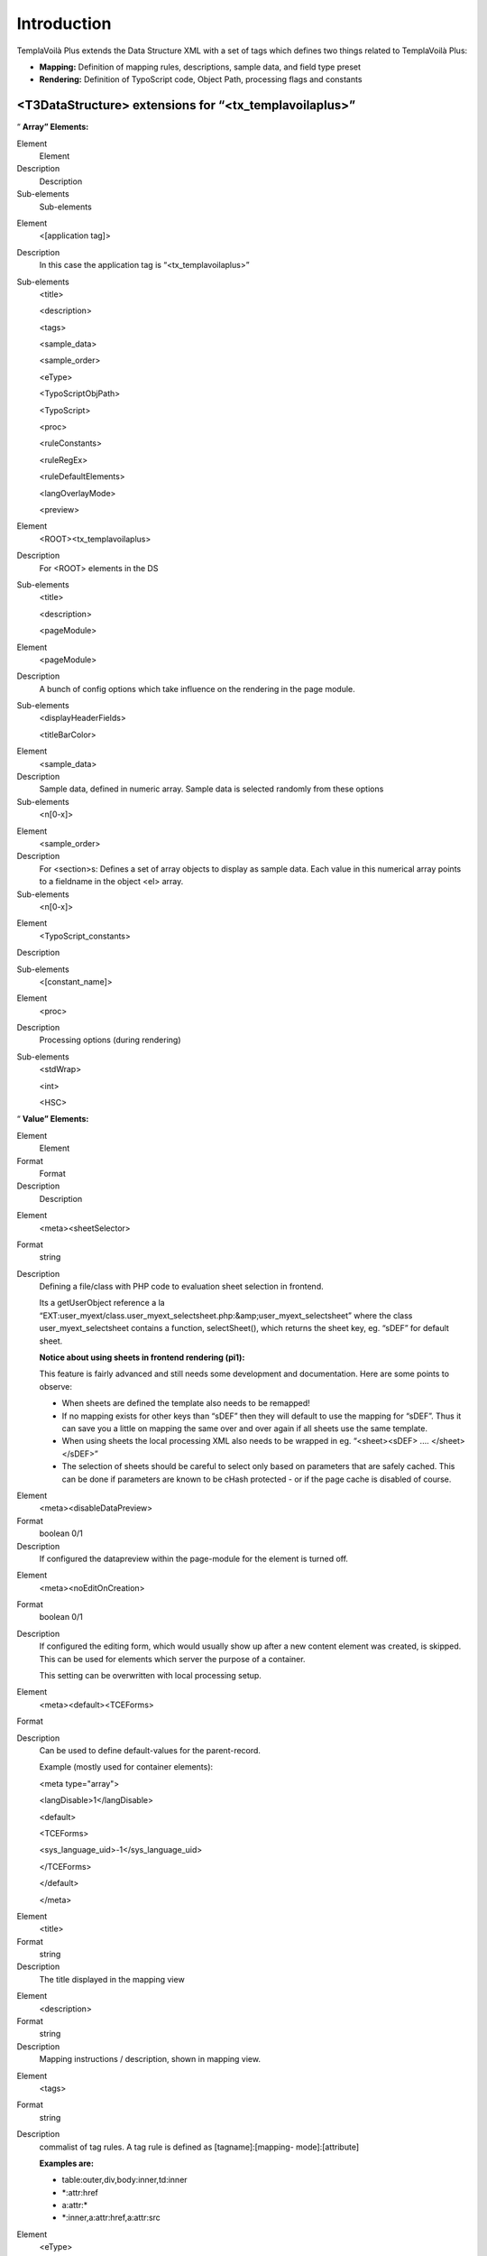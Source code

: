 ﻿.. include:: Images.txt

.. ==================================================
.. FOR YOUR INFORMATION
.. --------------------------------------------------
.. -*- coding: utf-8 -*- with BOM.

.. ==================================================
.. DEFINE SOME TEXTROLES
.. --------------------------------------------------
.. role::   underline
.. role::   typoscript(code)
.. role::   ts(typoscript)
   :class:  typoscript
.. role::   php(code)


Introduction
^^^^^^^^^^^^

TemplaVoilà Plus extends the Data Structure XML with a set of tags
which defines two things related to TemplaVoilà Plus:

- **Mapping:** Definition of mapping rules, descriptions, sample data,
  and field type preset

- **Rendering:** Definition of TypoScript code, Object Path, processing
  flags and constants


<T3DataStructure> extensions for “<tx\_templavoilaplus>”
""""""""""""""""""""""""""""""""""""""""""""""""""""""""

“ **Array” Elements:**

.. ### BEGIN~OF~TABLE ###

.. container:: table-row

   Element
         Element

   Description
         Description

   Sub-elements
         Sub-elements


.. container:: table-row

   Element
         <[application tag]>

   Description
         In this case the application tag is “<tx\_templavoilaplus>”

   Sub-elements
         <title>

         <description>

         <tags>

         <sample\_data>

         <sample\_order>

         <eType>

         <TypoScriptObjPath>

         <TypoScript>

         <proc>

         <ruleConstants>

         <ruleRegEx>

         <ruleDefaultElements>

         <langOverlayMode>

         <preview>


.. container:: table-row

   Element
         <ROOT><tx\_templavoilaplus>

   Description
         For <ROOT> elements in the DS

   Sub-elements
         <title>

         <description>

         <pageModule>


.. container:: table-row

   Element
         <pageModule>

   Description
         A bunch of config options which take influence on the rendering in the
         page module.

   Sub-elements
         <displayHeaderFields>

         <titleBarColor>


.. container:: table-row

   Element
         <sample\_data>

   Description
         Sample data, defined in numeric array. Sample data is selected
         randomly from these options

   Sub-elements
         <n[0-x]>


.. container:: table-row

   Element
         <sample\_order>

   Description
         For <section>s: Defines a set of array objects to display as sample
         data. Each value in this numerical array points to a fieldname in the
         object <el> array.

   Sub-elements
         <n[0-x]>


.. container:: table-row

   Element
         <TypoScript\_constants>

   Description


   Sub-elements
         <[constant\_name]>


.. container:: table-row

   Element
         <proc>

   Description
         Processing options (during rendering)

   Sub-elements
         <stdWrap>

         <int>

         <HSC>


.. ###### END~OF~TABLE ######

“ **Value” Elements:**

.. ### BEGIN~OF~TABLE ###

.. container:: table-row

   Element
         Element

   Format
         Format

   Description
         Description


.. container:: table-row

   Element
         <meta><sheetSelector>

   Format
         string

   Description
         Defining a file/class with PHP code to evaluation sheet selection in
         frontend.

         Its a getUserObject reference a la “EXT:user\_myext/class.user\_myext\
         _selectsheet.php:&amp;user\_myext\_selectsheet” where the class
         user\_myext\_selectsheet contains a function, selectSheet(), which
         returns the sheet key, eg. “sDEF” for default sheet.

         **Notice about using sheets in frontend rendering (pi1):**

         This feature is fairly advanced and still needs some development and
         documentation. Here are some points to observe:

         - When sheets are defined the template also needs to be remapped!

         - If no mapping exists for other keys than “sDEF” then they will default
           to use the mapping for “sDEF”. Thus it can save you a little on
           mapping the same over and over again if all sheets use the same
           template.

         - When using sheets the local processing XML also needs to be wrapped in
           eg. “<sheet><sDEF> .... </sheet></sDEF>”

         - The selection of sheets should be careful to select only based on
           parameters that are safely cached. This can be done if parameters are
           known to be cHash protected - or if the page cache is disabled of
           course.


.. container:: table-row

   Element
         <meta><disableDataPreview>

   Format
         boolean 0/1

   Description
         If configured the datapreview within the page-module for the element
         is turned off.


.. container:: table-row

   Element
         <meta><noEditOnCreation>

   Format
         boolean 0/1

   Description
         If configured the editing form, which would usually show up after a
         new content element was created, is skipped. This can be used for
         elements which server the purpose of a container.

         This setting can be overwritten with local processing setup.


.. container:: table-row

   Element
         <meta><default><TCEForms>

   Format


   Description
         Can be used to define default-values for the parent-record.

         Example (mostly used for container elements):

         <meta type="array">

         <langDisable>1</langDisable>

         <default>

         <TCEForms>

         <sys\_language\_uid>-1</sys\_language\_uid>

         </TCEForms>

         </default>

         </meta>


.. container:: table-row

   Element
         <title>

   Format
         string

   Description
         The title displayed in the mapping view


.. container:: table-row

   Element
         <description>

   Format
         string

   Description
         Mapping instructions / description, shown in mapping view.


.. container:: table-row

   Element
         <tags>

   Format
         string

   Description
         commalist of tag rules. A tag rule is defined as [tagname]:[mapping-
         mode]:[attribute]

         **Examples are:**

         - table:outer,div,body:inner,td:inner

         - \*:attr:href

         - a:attr:\*

         - \*:inner,a:attr:href,a:attr:src


.. container:: table-row

   Element
         <eType>

   Format
         string

   Description
         Value pointing to a TCEforms preset. Used for building of Data
         Structures with TemplaVoilà Plus. Automatically set and controlled.
         This tag only used internally by the mapping tool.


.. container:: table-row

   Element
         <oldStyleColumnNumber>

   Format
         integer

   Description
         @TODO This part seams out of date
         By setting this tag to an integer value (usually between 0 and 3), you
         define to which tt\_content column number this field relates. This
         information is used by the list module, frontend editing and all other
         places which work with the older column paradigm.

         If you want to convert a pre-TemplaVoila site to a TemplaVoila site
         with the migration wizard you also have to make sure setting
         oldStyleColumnNumber tags for your content areas.

         **Note:** Each value can only be used once in a data structure and
         this usage makes only sense in page templates!

         **Note:** By default this setting is also used for content areas
         within flexible content elements. The elements which are nested within
         these flexible content element will use their parent's setting. If you
         want to avoid this, just remove the setting from the flexible content
         element.

         **Background information:**

         Before TemplaVoila existed, the content on a page was arranged by
         assigning each content element to a certain column id. By default four
         columns were available: “Normal” (id=0), “Left” (id=1), “Right” (id=2)
         and “Border” (id=3).

         Some parts of TYPO3 and some extensions are not aware of the different
         way TemplaVoila structures content. If you create or move a content
         element with the List module, the element possibly does not appear at
         the position where you expect it, because the list module doesn't know
         which content area reflects the “Normal” column.

         **Example:**

         ::

            <T3DataStructure>
               <ROOT>
                  <el>
                     <field_maincontent>
                        <tx_templavoilaplus>
                           <oldStyleColumnNumber>0</oldStyleColumnNumber>
            ...


.. container:: table-row

   Element
         <TypoScriptObjPath>

   Format
         string

   Description
         TypoScript object path pointing to a TypoScript Template Content
         Object which will render the content represented by the element.

         Very useful if you want to insert a menu which is defined by eg.
         “lib.myMenu” in the TypoScript Template of a website.


.. container:: table-row

   Element
         <TypoScript>

   Format
         string

   Description
         TypoScript content.

         Constants can be inserted

         - which are defined locally in <TypoScript\_constants>, see below

         - In the TypoScript template of the website; In the Setup field you can
           set constants as properties (first level only) in
           “plugin.tx\_templavoilaplus\_pi1.TSconst” - those can be inserted by
           {$TSconst.[constant name]} in the <TypoScript> data!

         **General example:**

         ::

            <TypoScript>
            <![CDATA[

            10 = USER
            10.userFunc = user_3dsplm_pi2->testtest
            10.imageConfig {
              file.import.current = 1
              file.width = 100
            }

            ]]>
            </TypoScript>

         **Access other fields in the same data structure:**

         ::

            <TypoScript>
               10 = TEXT
               10.field = field_myotherfield
            </TypoScript>

         **Display the page title:**

         ::

            <TypoScript>
               10 = TEXT
               10.data = page:title
            </TypoScript>


.. container:: table-row

   Element
         <[constant\_name]>

   Format
         string

   Description
         A local TypoScript constant which can be inserted by
         {$[constant\_name]} in <TypoScript> (see above)

         Instead of setting a plain value you can also reference object path
         values from the sites TypoScript template by inserting a value like
         “{$lib.myConstant}”.  **Notice** , the value will come from the
         Templates Setup field.

         **Example:**

         ::

            <TypoScript_constants>
              <backGroundColor>red</backGroundColor>
              <fontFile>{$_CONSTANTS.resources.fontFile}</fontFile>
            </TypoScript_constants>

         Here “\_CONSTANTS.resources.fontFile” must be an object path with a
         value in the TypoScript template of the website!


.. container:: table-row

   Element
         <int>

   Format
         boolean, 0/1

   Description
         Pass through intval() before output


.. container:: table-row

   Element
         <HSC>

   Format
         boolean, 0/1

   Description
         Pass through htmlspecialchars() before output


.. container:: table-row

   Element
         <stdWrap>

   Format
         string

   Description
         StdWrap properties as TypoScript, eg:

         ::

            <proc>
                    <stdWrap>
                    trim = 1
                    br = 1
                    </stdWrap>
            </proc>


.. container:: table-row

   Element
         <langOverlayMode>

   Format
         string, keyword

   Description
         Setting the mode for content fallback when <meta><langChildren> and
         other languages are used in flexforms.

         Normally inheritance from default language is enabled by default and
         globally disabled by the TypoScript setting
         “dontInheritValueFromDefault” if needed.

         However through the Data Structure and TO / Local Processing XML you
         can overrule this per-field by this keyword.

         In any case it only affects values from other languages than default
         and only if <langChildren> is enabled (thus using “vDEF” and sibling
         fields named “vXXX” for localization).

         **Keywords:**

         **ifFalse** - Content is inherited if it evaluates to false in PHP
         (meaning that zero and blank string falls back)

         **ifBlank** - Content is inherited if it matched a blank string
         (trimmed)

         **never** - Content is never inherited from default language!

         **removeIfBlank** - If the value of this field is blank then the
         *whole group* of fields (element) is removed! This is a way of
         removing single elements for localizations in <langChildren>=1
         constructions instead of inheriting content from default language.

         **[default]** - If no keyword matches it uses the global mode.


.. container:: table-row

   Element
         <displayHeaderFields>

   Format
         string

   Description
         A list of page-related fields which should be displayed as a header in
         the edit page view of the page module. By now, only table “page” is
         allowed / makes sense.

         **Note:** This tag only takes effect when used in the top-level
         <tx\_templavoila> section, ie. one level below the <ROOT> tag.

         |img-8|

         **Example:**

         ::

            <T3DataStructure>
               <ROOT>
                  <tx_templavoilaplus>
                     <pageModule>
                        <displayHeaderFields>
                           pages.keywords
                           pages.mycustomfield
                        </displayHeaderFields>
                     </pageModule>
            ...


.. container:: table-row

   Element
         <titleBarColor>

   Format
         color

   Description
         If you want to help your editors determining which data structure is
         used for the page they are currently working on, you may specify a
         color by using this tag. The title bar at the very top of the edit
         page screen will be displayed in that color.

         You may use any value which is allowed in CSS (ie. “red” as well as
         “#FC2300” etc.)

         **Note:** This tag only takes effect when used in the top-level
         <tx\_templavoila> section, ie. one level below the <ROOT> tag.

         |img-9|

         **Example:**

         ::

            <T3DataStructure>
               <ROOT>
                  <tx_templavoilaplus>
                     <pageModule>
                        <titleBarColor>orange</titleBarColor>
            ...


.. container:: table-row

   Element
         <preview>

   Format
         String, keyword

   Description
         **Keywords:**

         **disable –** Avoid that the templavoila page module includes the
         field into it's data preview. That's mainly meant keep the page modul
         nice and clean.


.. container:: table-row

   Element
         **Extensions to tags in the Data Structure**


.. container:: table-row

   Element
         <[field-name]><type>

   Format
         string

   Description
         In the Data Structure only “array” or blank makes sense. However for
         TemplaVoilà Plus there is additional values possible, “attr” and
         “no\_map”. This is a complete TemplaVoilà Plus related overview of
         the <type> / <section> meanings:

         - <type>array</type> = Renders an array or objects

         - <type>array</type> + <section>1</section> = Renders a section which
           must contain other array-types (without <section> set!)

         - <type>attr</type> = The object is mapped to a HTML tag  *attribute* .

         - <type>[blank]</type> = The object is mapped to a HTML tag  *element* .

         - <type>no\_map</type> = The object is not mappable (only editing in
           FlexForms eg.)


.. ###### END~OF~TABLE ######


Sheets and TemplaVoilà Plus
"""""""""""""""""""""""""""

TemplaVoilà Plus is compatible with definition of sheets. In that case
a sheet <ROOT> element is shown in the mapping structure containing each
sheet as <ROOT> elements under it. Even if multiple sheets are used
TemplaVoilà Plus renders only one sheet either determined by the
sheetSelector or using the “sDEF” sheet by default.

